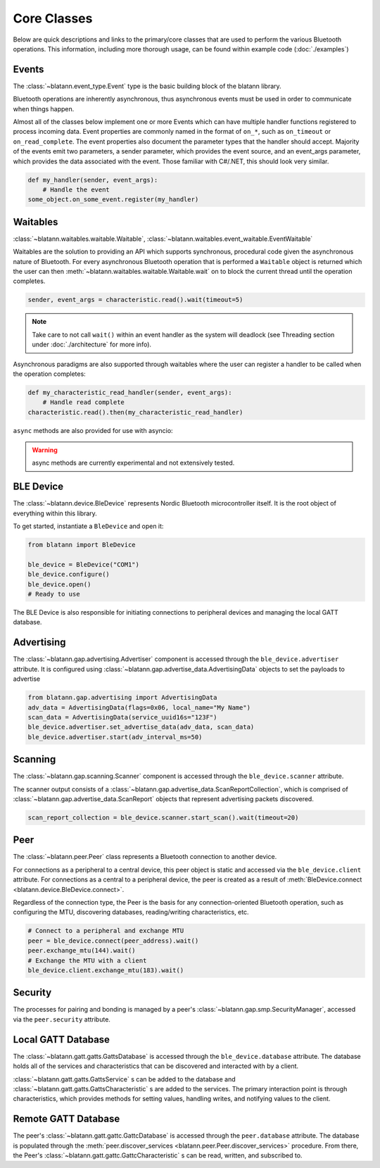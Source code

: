 Core Classes
============

Below are quick descriptions and links to the primary/core classes that are used to perform the various
Bluetooth operations. This information, including more thorough usage, can be found within example code (:doc:`./examples`)

Events
------

The :class:`~blatann.event_type.Event` type is the basic building block of the blatann library.

Bluetooth operations are inherently asynchronous, thus asynchronous events must be used in order to communicate when things happen.

Almost all of the classes below implement one or more Events which can have multiple handler functions registered to process incoming data.
Event properties are commonly named in the format of ``on_*``, such as ``on_timeout`` or ``on_read_complete``.
The event properties also document the parameter types that the handler should accept. Majority of the events emit two parameters,
a sender parameter, which provides the event source, and an event_args parameter, which provides the data associated with the event.
Those familiar with C#/.NET, this should look very similar.

.. code-block:: python

   def my_handler(sender, event_args):
       # Handle the event
   some_object.on_some_event.register(my_handler)

Waitables
---------

:class:`~blatann.waitables.waitable.Waitable`, :class:`~blatann.waitables.event_waitable.EventWaitable`

Waitables are the solution to providing an API which supports synchronous, procedural code given the asynchronous nature of Bluetooth.
For every asynchronous Bluetooth operation that is performed a ``Waitable`` object is returned which the user can then :meth:`~blatann.waitables.waitable.Waitable.wait` on
to block the current thread until the operation completes.

.. code-block:: python

   sender, event_args = characteristic.read().wait(timeout=5)

.. note::
   Take care to not call ``wait()`` within an event handler as the system will deadlock
   (see Threading section under :doc:`./architecture` for more info).

Asynchronous paradigms are also supported through waitables where
the user can register a handler to be called when the operation completes:

.. code-block:: python

   def my_characteristic_read_handler(sender, event_args):
       # Handle read complete
   characteristic.read().then(my_characteristic_read_handler)

``async`` methods are also provided for use with asyncio:

.. code-block:: python
    # BLE operations support async/await
    sender, event_args = await characteristic.read().as_async(timeout=5)
    # Characteristic operations can be iterated as an async queue
    async for _, event in characteristic.notification_queue_async():
        print(f"Got event {event}")

.. warning::
    async methods are currently experimental and not extensively tested.


BLE Device
----------

The :class:`~blatann.device.BleDevice` represents Nordic Bluetooth microcontroller itself. It is the root object of everything within this library.

To get started, instantiate a ``BleDevice`` and open it:

.. code-block:: python

   from blatann import BleDevice

   ble_device = BleDevice("COM1")
   ble_device.configure()
   ble_device.open()
   # Ready to use

The BLE Device is also responsible for initiating connections to peripheral devices and managing the local GATT database.

Advertising
-----------

The :class:`~blatann.gap.advertising.Advertiser` component is accessed through the ``ble_device.advertiser`` attribute.
It is configured using :class:`~blatann.gap.advertise_data.AdvertisingData` objects to set the payloads to advertise

.. code-block:: python

   from blatann.gap.advertising import AdvertisingData
   adv_data = AdvertisingData(flags=0x06, local_name="My Name")
   scan_data = AdvertisingData(service_uuid16s="123F")
   ble_device.advertiser.set_advertise_data(adv_data, scan_data)
   ble_device.advertiser.start(adv_interval_ms=50)

Scanning
--------

The :class:`~blatann.gap.scanning.Scanner` component is accessed through the ``ble_device.scanner`` attribute.

The scanner output consists of a :class:`~blatann.gap.advertise_data.ScanReportCollection`, which is comprised of
:class:`~blatann.gap.advertise_data.ScanReport` objects that represent advertising packets discovered.

.. code-block:: python

   scan_report_collection = ble_device.scanner.start_scan().wait(timeout=20)

Peer
----

The :class:`~blatann.peer.Peer` class represents a Bluetooth connection to another device.

For connections as a peripheral to a central device, this peer object is static and accessed via the
``ble_device.client`` attribute. For connections as a central to a peripheral device, the peer is created
as a result of :meth:`BleDevice.connect <blatann.device.BleDevice.connect>`.

Regardless of the connection type, the Peer is the basis for any connection-oriented Bluetooth operation,
such as configuring the MTU, discovering databases, reading/writing characteristics, etc.

.. code-block:: python

   # Connect to a peripheral and exchange MTU
   peer = ble_device.connect(peer_address).wait()
   peer.exchange_mtu(144).wait()
   # Exchange the MTU with a client
   ble_device.client.exchange_mtu(183).wait()

Security
--------

The processes for pairing and bonding is managed by a peer's :class:`~blatann.gap.smp.SecurityManager`,
accessed via the ``peer.security`` attribute.

Local GATT Database
-------------------

The :class:`~blatann.gatt.gatts.GattsDatabase` is accessed through the ``ble_device.database`` attribute.
The database holds all of the services and characteristics that can be discovered and interacted with by a client.

:class:`~blatann.gatt.gatts.GattsService` s can be added to the database and :class:`~blatann.gatt.gatts.GattsCharacteristic` s are added to the services.
The primary interaction point is through characteristics, which provides methods for setting values, handling writes, and notifying values to the client.

Remote GATT Database
--------------------

The peer's :class:`~blatann.gatt.gattc.GattcDatabase` is accessed through the ``peer.database`` attribute.
The database is populated through the :meth:`peer.discover_services <blatann.peer.Peer.discover_services>` procedure. From there,
the Peer's :class:`~blatann.gatt.gattc.GattcCharacteristic` s can be read, written, and subscribed to.

